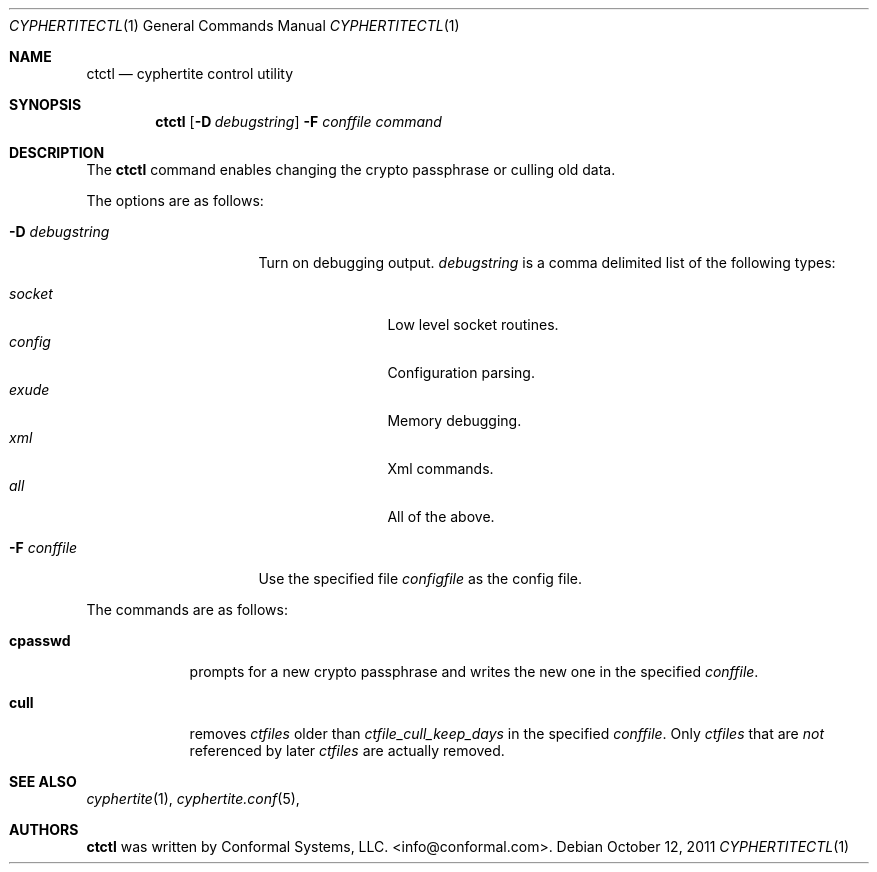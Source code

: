 .\"
.\" Copyright (c) 2012 Conformal Systems LLC <info@conformal.com>
.\"
.\" Permission to use, copy, modify, and distribute this software for any
.\" purpose with or without fee is hereby granted, provided that the above
.\" copyright notice and this permission notice appear in all copies.
.\"
.\" THE SOFTWARE IS PROVIDED "AS IS" AND THE AUTHOR DISCLAIMS ALL WARRANTIES
.\" WITH REGARD TO THIS SOFTWARE INCLUDING ALL IMPLIED WARRANTIES OF
.\" MERCHANTABILITY AND FITNESS. IN NO EVENT SHALL THE AUTHOR BE LIABLE FOR
.\" ANY SPECIAL, DIRECT, INDIRECT, OR CONSEQUENTIAL DAMAGES OR ANY DAMAGES
.\" WHATSOEVER RESULTING FROM LOSS OF USE, DATA OR PROFITS, WHETHER IN AN
.\" ACTION OF CONTRACT, NEGLIGENCE OR OTHER TORTIOUS ACTION, ARISING OUT OF
.\" OR IN CONNECTION WITH THE USE OR PERFORMANCE OF THIS SOFTWARE.
.\"
.Dd $Mdocdate: October 12 2011 $
.Dt CYPHERTITECTL 1
.Os
.Sh NAME
.Nm ctctl
.Nd cyphertite control utility
.Sh SYNOPSIS
.Nm
.Bk -words
.Op Fl D Ar debugstring
.Fl F Ar conffile
.Ar command
.Ek
.Sh DESCRIPTION
The
.Nm
command enables changing the crypto passphrase or culling old data.
.Pp
The options are as follows:
.Bl -tag -width "-D debugstring"
.It Fl D Ar debugstring
Turn on debugging output.
.Ar debugstring
is a comma delimited list of the following types:
.Pp
.Bl -tag -width "vertreeXX" -compact
.It Ar socket
Low level socket routines.
.It Ar config
Configuration parsing.
.It Ar exude
Memory debugging.
.It Ar xml
Xml commands.
.It Ar all
All of the above.
.El
.It Fl F Ar conffile
Use the specified file
.Ar configfile
as the config file.
.El
.Pp
The commands are as follows:
.Bl -tag -width "cpasswd"
.It Cm cpasswd
prompts for a new crypto passphrase and writes the new one in the
specified
.Ar conffile .
.It Cm cull
removes
.Ar ctfiles
older than
.Ar ctfile_cull_keep_days
in the specified
.Ar conffile .
Only
.Ar ctfiles
that are
.Em not
referenced by later
.Ar ctfiles
are actually removed.
.El
.Sh SEE ALSO
.Xr cyphertite 1 ,
.Xr cyphertite.conf 5 ,
.Sh AUTHORS
.Nm
was written by
.An Conformal Systems, LLC. Aq info@conformal.com .
